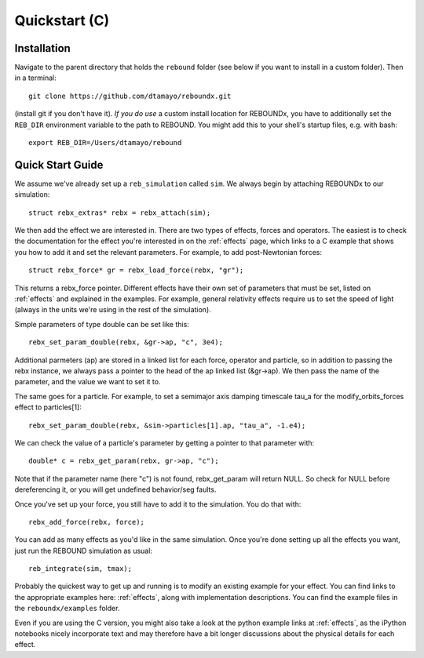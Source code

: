 .. _c_quickstart:

Quickstart (C)
==============

Installation
------------

Navigate to the parent directory that holds the ``rebound`` folder (see below if you want to install in a custom folder).  Then in a terminal::

    git clone https://github.com/dtamayo/reboundx.git

(install git if you don't have it).  *If you do use* a custom install location for REBOUNDx, you have to additionally set the ``REB_DIR`` environment variable to the path to REBOUND. You might add this to your shell's startup files, e.g. with bash::
    
    export REB_DIR=/Users/dtamayo/rebound

.. _c_qs:

Quick Start Guide
-----------------

We assume we've already set up a ``reb_simulation`` called ``sim``.  We always begin by attaching REBOUNDx to our simulation::
    
    struct rebx_extras* rebx = rebx_attach(sim);

We then add the effect we are interested in.
There are two types of effects, forces and operators. 
The easiest is to check the documentation for the effect you're interested in on the :ref:`effects` page, which links to a C example that shows you how to add it and set the relevant parameters.
For example, to add post-Newtonian forces::

    struct rebx_force* gr = rebx_load_force(rebx, "gr");

This returns a rebx_force pointer. 
Different effects have their own set of parameters that must be set, listed on :ref:`effects` and explained in the examples. 
For example, general relativity effects require us to set the speed of light (always in the units we're using in the rest of the simulation).

Simple parameters of type double can be set like this::

    rebx_set_param_double(rebx, &gr->ap, "c", 3e4);

Additional parmeters (ap) are stored in a linked list for each force, operator and particle, so in addition to passing
the rebx instance, we always pass a pointer to the head of the ap linked list (&gr->ap). We then pass the name of 
the parameter, and the value we want to set it to.

The same goes for a particle. For example, to set a semimajor axis damping timescale tau_a for the modify_orbits_forces effect to particles[1]::

    rebx_set_param_double(rebx, &sim->particles[1].ap, "tau_a", -1.e4);

We can check the value of a particle's parameter by getting a pointer to that parameter with::

    double* c = rebx_get_param(rebx, gr->ap, "c");
   
Note that if the parameter name (here "c") is not found, rebx_get_param will return NULL.
So check for NULL before dereferencing it, or you will get undefined behavior/seg faults.

Once you've set up your force, you still have to add it to the simulation. You do that with::

    rebx_add_force(rebx, force);

You can add as many effects as you'd like in the same simulation.
Once you're done setting up all the effects you want, just run the REBOUND simulation as usual::

    reb_integrate(sim, tmax);

Probably the quickest way to get up and running is to modify an existing example for your effect.
You can find links to the appropriate examples here: :ref:`effects`, along with implementation descriptions.
You can find the example files in the ``reboundx/examples`` folder.

Even if you are using the C version, you might also take a look at the python example links at :ref:`effects`, as the iPython notebooks nicely incorporate text and may therefore have a bit longer discussions about the physical details for each effect.
